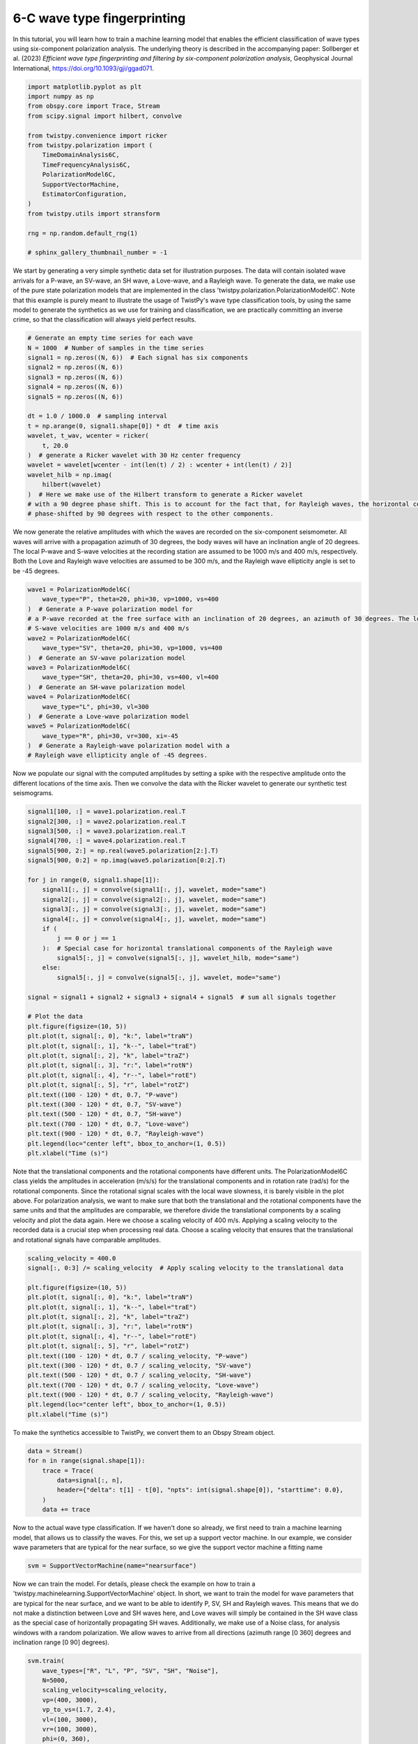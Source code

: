 
.. DO NOT EDIT.
.. THIS FILE WAS AUTOMATICALLY GENERATED BY SPHINX-GALLERY.
.. TO MAKE CHANGES, EDIT THE SOURCE PYTHON FILE:
.. "examples/ml_wave_type_estimation.py"
.. LINE NUMBERS ARE GIVEN BELOW.

.. only:: html

    .. note::
        :class: sphx-glr-download-link-note

        :ref:`Go to the end <sphx_glr_download_examples_ml_wave_type_estimation.py>`
        to download the full example code

.. rst-class:: sphx-glr-example-title

.. _sphx_glr_examples_ml_wave_type_estimation.py:


6-C wave type fingerprinting
============================
In this tutorial, you will learn how to train a machine learning model that enables the
efficient classification of wave types using six-component polarization analysis. The underlying theory is described in
the accompanying paper: Sollberger et al. (2023) *Efficient wave type fingerprinting and filtering by six-component
polarization analysis*, Geophysical Journal International, https://doi.org/10.1093/gji/ggad071.

.. GENERATED FROM PYTHON SOURCE LINES 9-29

.. code-block:: default


    import matplotlib.pyplot as plt
    import numpy as np
    from obspy.core import Trace, Stream
    from scipy.signal import hilbert, convolve

    from twistpy.convenience import ricker
    from twistpy.polarization import (
        TimeDomainAnalysis6C,
        TimeFrequencyAnalysis6C,
        PolarizationModel6C,
        SupportVectorMachine,
        EstimatorConfiguration,
    )
    from twistpy.utils import stransform

    rng = np.random.default_rng(1)

    # sphinx_gallery_thumbnail_number = -1








.. GENERATED FROM PYTHON SOURCE LINES 30-36

We start by generating a very simple synthetic data set for illustration purposes. The data will contain isolated wave
arrivals for a P-wave, an SV-wave, an SH wave, a Love-wave, and a Rayleigh wave. To generate the data, we make use
of the pure state polarization models that are implemented in the class 'twistpy.polarization.PolarizationModel6C'.
Note that this example is purely meant to illustrate the usage of TwistPy's wave type classification tools, by using
the same model to generate the synthetics as we use for training and classification, we are practically committing an
inverse crime, so that the classification will always yield perfect results.

.. GENERATED FROM PYTHON SOURCE LINES 36-58

.. code-block:: default


    # Generate an empty time series for each wave
    N = 1000  # Number of samples in the time series
    signal1 = np.zeros((N, 6))  # Each signal has six components
    signal2 = np.zeros((N, 6))
    signal3 = np.zeros((N, 6))
    signal4 = np.zeros((N, 6))
    signal5 = np.zeros((N, 6))

    dt = 1.0 / 1000.0  # sampling interval
    t = np.arange(0, signal1.shape[0]) * dt  # time axis
    wavelet, t_wav, wcenter = ricker(
        t, 20.0
    )  # generate a Ricker wavelet with 30 Hz center frequency
    wavelet = wavelet[wcenter - int(len(t) / 2) : wcenter + int(len(t) / 2)]
    wavelet_hilb = np.imag(
        hilbert(wavelet)
    )  # Here we make use of the Hilbert transform to generate a Ricker wavelet
    # with a 90 degree phase shift. This is to account for the fact that, for Rayleigh waves, the horizontal components are
    # phase-shifted by 90 degrees with respect to the other components.









.. GENERATED FROM PYTHON SOURCE LINES 59-64

We now generate the relative amplitudes with which the waves are recorded on the six-component seismometer. All waves
will arrive with a propagation azimuth of 30 degrees, the body waves will have an inclination angle of 20 degrees. The
local P-wave and S-wave velocities at the recording station are assumed to be 1000 m/s and 400 m/s, respectively. Both
the Love and Rayleigh wave velocities are assumed to be 300 m/s, and the Rayleigh wave ellipticity angle is set to be
-45 degrees.

.. GENERATED FROM PYTHON SOURCE LINES 64-85

.. code-block:: default


    wave1 = PolarizationModel6C(
        wave_type="P", theta=20, phi=30, vp=1000, vs=400
    )  # Generate a P-wave polarization model for
    # a P-wave recorded at the free surface with an inclination of 20 degrees, an azimuth of 30 degrees. The local P- and
    # S-wave velocities are 1000 m/s and 400 m/s
    wave2 = PolarizationModel6C(
        wave_type="SV", theta=20, phi=30, vp=1000, vs=400
    )  # Generate an SV-wave polarization model
    wave3 = PolarizationModel6C(
        wave_type="SH", theta=20, phi=30, vs=400, vl=400
    )  # Generate an SH-wave polarization model
    wave4 = PolarizationModel6C(
        wave_type="L", phi=30, vl=300
    )  # Generate a Love-wave polarization model
    wave5 = PolarizationModel6C(
        wave_type="R", phi=30, vr=300, xi=-45
    )  # Generate a Rayleigh-wave polarization model with a
    # Rayleigh wave ellipticity angle of -45 degrees.









.. GENERATED FROM PYTHON SOURCE LINES 86-89

Now we populate our signal with the computed amplitudes by setting a spike with the respective amplitude onto the
different locations of the time axis. Then we convolve the data with the Ricker wavelet to generate our synthetic
test seismograms.

.. GENERATED FROM PYTHON SOURCE LINES 89-127

.. code-block:: default


    signal1[100, :] = wave1.polarization.real.T
    signal2[300, :] = wave2.polarization.real.T
    signal3[500, :] = wave3.polarization.real.T
    signal4[700, :] = wave4.polarization.real.T
    signal5[900, 2:] = np.real(wave5.polarization[2:].T)
    signal5[900, 0:2] = np.imag(wave5.polarization[0:2].T)

    for j in range(0, signal1.shape[1]):
        signal1[:, j] = convolve(signal1[:, j], wavelet, mode="same")
        signal2[:, j] = convolve(signal2[:, j], wavelet, mode="same")
        signal3[:, j] = convolve(signal3[:, j], wavelet, mode="same")
        signal4[:, j] = convolve(signal4[:, j], wavelet, mode="same")
        if (
            j == 0 or j == 1
        ):  # Special case for horizontal translational components of the Rayleigh wave
            signal5[:, j] = convolve(signal5[:, j], wavelet_hilb, mode="same")
        else:
            signal5[:, j] = convolve(signal5[:, j], wavelet, mode="same")

    signal = signal1 + signal2 + signal3 + signal4 + signal5  # sum all signals together

    # Plot the data
    plt.figure(figsize=(10, 5))
    plt.plot(t, signal[:, 0], "k:", label="traN")
    plt.plot(t, signal[:, 1], "k--", label="traE")
    plt.plot(t, signal[:, 2], "k", label="traZ")
    plt.plot(t, signal[:, 3], "r:", label="rotN")
    plt.plot(t, signal[:, 4], "r--", label="rotE")
    plt.plot(t, signal[:, 5], "r", label="rotZ")
    plt.text((100 - 120) * dt, 0.7, "P-wave")
    plt.text((300 - 120) * dt, 0.7, "SV-wave")
    plt.text((500 - 120) * dt, 0.7, "SH-wave")
    plt.text((700 - 120) * dt, 0.7, "Love-wave")
    plt.text((900 - 120) * dt, 0.7, "Rayleigh-wave")
    plt.legend(loc="center left", bbox_to_anchor=(1, 0.5))
    plt.xlabel("Time (s)")




.. image-sg:: /examples/images/sphx_glr_ml_wave_type_estimation_001.png
   :alt: ml wave type estimation
   :srcset: /examples/images/sphx_glr_ml_wave_type_estimation_001.png
   :class: sphx-glr-single-img


.. rst-class:: sphx-glr-script-out

 .. code-block:: none


    Text(0.5, 25.722222222222214, 'Time (s)')



.. GENERATED FROM PYTHON SOURCE LINES 128-137

Note that the translational components and the rotational components have different units. The PolarizationModel6C
class
yields the amplitudes in acceleration (m/s/s) for the translational components and in rotation rate (rad/s) for the
rotational components. Since the rotational signal scales with the local wave slowness, it is barely visible in the
plot above. For polarization analysis, we want to make sure that both the translational and the rotational components
have the same units and that the amplitudes are comparable, we therefore divide the translational components by a
scaling velocity and plot the data again. Here we choose a scaling velocity of 400 m/s. Applying a scaling velocity to
the recorded data is a crucial step when processing real data. Choose a scaling velocity that ensures that the
translational and rotational signals have comparable amplitudes.

.. GENERATED FROM PYTHON SOURCE LINES 137-156

.. code-block:: default


    scaling_velocity = 400.0
    signal[:, 0:3] /= scaling_velocity  # Apply scaling velocity to the translational data

    plt.figure(figsize=(10, 5))
    plt.plot(t, signal[:, 0], "k:", label="traN")
    plt.plot(t, signal[:, 1], "k--", label="traE")
    plt.plot(t, signal[:, 2], "k", label="traZ")
    plt.plot(t, signal[:, 3], "r:", label="rotN")
    plt.plot(t, signal[:, 4], "r--", label="rotE")
    plt.plot(t, signal[:, 5], "r", label="rotZ")
    plt.text((100 - 120) * dt, 0.7 / scaling_velocity, "P-wave")
    plt.text((300 - 120) * dt, 0.7 / scaling_velocity, "SV-wave")
    plt.text((500 - 120) * dt, 0.7 / scaling_velocity, "SH-wave")
    plt.text((700 - 120) * dt, 0.7 / scaling_velocity, "Love-wave")
    plt.text((900 - 120) * dt, 0.7 / scaling_velocity, "Rayleigh-wave")
    plt.legend(loc="center left", bbox_to_anchor=(1, 0.5))
    plt.xlabel("Time (s)")




.. image-sg:: /examples/images/sphx_glr_ml_wave_type_estimation_002.png
   :alt: ml wave type estimation
   :srcset: /examples/images/sphx_glr_ml_wave_type_estimation_002.png
   :class: sphx-glr-single-img


.. rst-class:: sphx-glr-script-out

 .. code-block:: none


    Text(0.5, 25.722222222222214, 'Time (s)')



.. GENERATED FROM PYTHON SOURCE LINES 157-158

To make the synthetics accessible to TwistPy, we convert them to an Obspy Stream object.

.. GENERATED FROM PYTHON SOURCE LINES 158-167

.. code-block:: default


    data = Stream()
    for n in range(signal.shape[1]):
        trace = Trace(
            data=signal[:, n],
            header={"delta": t[1] - t[0], "npts": int(signal.shape[0]), "starttime": 0.0},
        )
        data += trace








.. GENERATED FROM PYTHON SOURCE LINES 168-171

Now to the actual wave type classification. If we haven't done so already, we first need to train a machine learning
model, that allows us to classify the waves. For this, we set up a support vector machine. In our example, we consider
wave parameters that are typical for the near surface, so we give the support vector machine a fitting name

.. GENERATED FROM PYTHON SOURCE LINES 171-174

.. code-block:: default


    svm = SupportVectorMachine(name="nearsurface")








.. GENERATED FROM PYTHON SOURCE LINES 175-182

Now we can train the model. For details, please check the example on how to train a
'twistpy.machinelearning.SupportVectorMachine' object. In short, we want to train the model for wave parameters
that are typical for the near surface, and we want to be able to identify P, SV, SH and Rayleigh waves. This means
that we do not make a distinction between Love and SH waves here, and Love waves will simply be contained in the SH
wave class as the special case of horizontally propagating SH waves. Additionally, we make use of a Noise class, for
analysis windows with a random polarization. We allow waves to arrive from all directions (azimuth range [0 360]
degrees and inclination range [0 90] degrees).

.. GENERATED FROM PYTHON SOURCE LINES 182-200

.. code-block:: default


    svm.train(
        wave_types=["R", "L", "P", "SV", "SH", "Noise"],
        N=5000,
        scaling_velocity=scaling_velocity,
        vp=(400, 3000),
        vp_to_vs=(1.7, 2.4),
        vl=(100, 3000),
        vr=(100, 3000),
        phi=(0, 360),
        theta=(0, 90),
        xi=(-90, 90),
        free_surface=True,
        C=1,
        kernel="rbf",
        plot_confusion_matrix=True,
    )




.. image-sg:: /examples/images/sphx_glr_ml_wave_type_estimation_003.png
   :alt: ml wave type estimation
   :srcset: /examples/images/sphx_glr_ml_wave_type_estimation_003.png
   :class: sphx-glr-single-img


.. rst-class:: sphx-glr-script-out

 .. code-block:: none

    Generating random polarization models for training! 

    Training Support Vector Machine!
    Training successfully completed. Model score on independent test data is '0.7865'!
    Model has been saved as '/Users/Dave/Documents/TwistPyDocBuilding/TwistPy/twistpy/SVC_models/nearsurface.pkl'!'




.. GENERATED FROM PYTHON SOURCE LINES 201-204

Now that we have trained the model, we can set up our analysis. We will perform 6C polarization analysis in the time
domain and use a sliding time window that is 0.05 s long (50 samples) with an overlap between subsequent windows of
50%.

.. GENERATED FROM PYTHON SOURCE LINES 204-218

.. code-block:: default


    window = {"window_length_seconds": 50.0 * dt, "overlap": 0.5}
    analysis = TimeDomainAnalysis6C(
        traN=data[0],
        traE=data[1],
        traZ=data[2],
        rotN=data[3],
        rotE=data[4],
        rotZ=data[5],
        window=window,
        scaling_velocity=scaling_velocity,
        timeaxis="rel",
    )





.. rst-class:: sphx-glr-script-out

 .. code-block:: none

    Computing covariance matrices...
    Covariance matrices computed!




.. GENERATED FROM PYTHON SOURCE LINES 219-220

To classify the waves, we simply do (yielding a classification of the first eigenvector of the covariance matrix):

.. GENERATED FROM PYTHON SOURCE LINES 220-227

.. code-block:: default


    analysis.classify(svm=svm, eigenvector_to_classify=0)
    classification = analysis.classification["0"]
    t_windows = (
        analysis.t_windows
    )  # Positions of the sliding time windows where the classification was performed





.. rst-class:: sphx-glr-script-out

 .. code-block:: none

    Performing eigen-decomposition of covariance matrices...
    Eigenvectors and eigenvalues have been computed!
    Wave type classification in progress...
    Wave types have been classified!




.. GENERATED FROM PYTHON SOURCE LINES 228-229

Now we plot the results to verify that the wave types are properly classified.

.. GENERATED FROM PYTHON SOURCE LINES 229-249

.. code-block:: default


    fig, (ax1, ax2) = plt.subplots(2, 1, sharex=True, figsize=(10, 5))
    ax1.plot(t, signal[:, 0], "k:", label="traN")
    ax1.plot(t, signal[:, 1], "k--", label="traE")
    ax1.plot(t, signal[:, 2], "k", label="traZ")
    ax1.plot(t, signal[:, 3], "r:", label="rotN")
    ax1.plot(t, signal[:, 4], "r--", label="rotE")
    ax1.plot(t, signal[:, 5], "r", label="rotZ")
    ax1.text((100 - 120) * dt, 0.7 / scaling_velocity, "P-wave")
    ax1.text((300 - 120) * dt, 0.7 / scaling_velocity, "SV-wave")
    ax1.text((500 - 120) * dt, 0.7 / scaling_velocity, "SH-wave")
    ax1.text((700 - 120) * dt, 0.7 / scaling_velocity, "Love-wave")
    ax1.text((900 - 120) * dt, 0.7 / scaling_velocity, "Rayleigh-wave")
    ax1.legend(loc="center left", bbox_to_anchor=(1, 0.5))
    ax1.set_title("Input signal")
    ax2.plot(t_windows, classification, "k.")
    ax2.set_title("Wave type classification")
    ax2.set_xlabel("Time (s)")
    ax2.set_ylabel("Classification label")




.. image-sg:: /examples/images/sphx_glr_ml_wave_type_estimation_004.png
   :alt: Input signal, Wave type classification
   :srcset: /examples/images/sphx_glr_ml_wave_type_estimation_004.png
   :class: sphx-glr-single-img


.. rst-class:: sphx-glr-script-out

 .. code-block:: none


    Text(71.34722222222221, 0.5, 'Classification label')



.. GENERATED FROM PYTHON SOURCE LINES 250-253

If we wish to do so, we can perform the same analysis on a time-frequency representation of the signal obtained via
the S-transform. For this, we specify an analysis window that extends over both time and frequency. The window that
we choose here is frequency-dependent and extends over a single period in time and 2 Hz in frequency.

.. GENERATED FROM PYTHON SOURCE LINES 253-256

.. code-block:: default


    window = {"number_of_periods": 1, "frequency_extent": 2}








.. GENERATED FROM PYTHON SOURCE LINES 257-259

The data that we have are oversampled, which results in unnecessary computations. We therefore downsample the data
before we run the analysis:

.. GENERATED FROM PYTHON SOURCE LINES 259-262

.. code-block:: default


    data.resample(120)





.. rst-class:: sphx-glr-script-out

 .. code-block:: none


    <obspy.core.stream.Stream object at 0x188d1d520>



.. GENERATED FROM PYTHON SOURCE LINES 263-264

Now we set up the polarization analysis in the time-frequency domain and classify the waves:

.. GENERATED FROM PYTHON SOURCE LINES 264-279

.. code-block:: default


    analysis_tf = TimeFrequencyAnalysis6C(
        traN=data[0],
        traE=data[1],
        traZ=data[2],
        rotN=data[3],
        rotE=data[4],
        rotZ=data[5],
        window=window,
        timeaxis="rel",
    )
    analysis_tf.classify(svm=svm, eigenvector_to_classify=0)
    # The classified labels can be obtained as:
    classification_tf = analysis_tf.classification["0"]





.. rst-class:: sphx-glr-script-out

 .. code-block:: none

    Computing covariance matrices...
    Covariance matrices computed!
    Performing eigen-decomposition of covariance matrices...
    Eigenvectors and eigenvalues have been computed!
    Wave type classification in progress...
    Wave types have been classified!




.. GENERATED FROM PYTHON SOURCE LINES 280-282

Now we can plot the classification using the TimeFrequencyAnalysis6C.plot_classification() method. We additionally
plot the S-transform of the vertical translational component.

.. GENERATED FROM PYTHON SOURCE LINES 282-331

.. code-block:: default


    fig_tf, (ax1_tf, ax2_tf, ax3_tf) = plt.subplots(3, 1, sharex=True, figsize=(10, 5))
    ax1_tf.plot(data[0].times(), data[2].data, "k")
    ax2_tf.imshow(
        np.abs(stransform(data[2].data)[0]),
        origin="lower",
        extent=[
            data[0].times()[0],
            data[0].times()[-1],
            analysis_tf.f_pol[0],
            analysis_tf.f_pol[-1],
        ],
        aspect="auto",
    )
    analysis_tf.plot_classification(ax3_tf)

    ax1_tf.set_ylabel("Signal Amplitude")
    ax1_tf.set_title("Vertical component input signal")
    ax2_tf.set_ylabel("Frequency (Hz)")
    ax2_tf.set_title("S-transform of vertical component")
    ax3_tf.set_ylabel("Frequency (Hz)")
    ax3_tf.set_xlabel("Time (s)")
    ax3_tf.set_title("Wave type classification")

    # Ensure that all three subplots have the same width
    plt.style.use("ggplot")
    pos = ax3_tf.get_position()
    pos0 = ax1_tf.get_position()
    ax1_tf.set_position([pos0.x0, pos0.y0, pos.width, pos.height])
    pos0 = ax2_tf.get_position()
    ax2_tf.set_position([pos0.x0, pos0.y0, pos.width, pos.height])

    est_MUSIC = EstimatorConfiguration(
        wave_types=["R"],
        method="DOT",
        scaling_velocity=scaling_velocity,
        use_ml_classification=False,
        vl=(100, 3000, 50),
        vr=(100, 3000, 50),
        phi=(0, 360, 5),
        xi=(-90, 90, 5),
        vp=(400, 3000, 50),
        vp_to_vs=(1.7, 2.4, 0.1),
        theta=(0, 90, 1),
        music_signal_space_dimension=1,
    )
    analysis_tf.polarization_analysis(estimator_configuration=est_MUSIC)

    plt.show()



.. image-sg:: /examples/images/sphx_glr_ml_wave_type_estimation_005.png
   :alt: Vertical component input signal, S-transform of vertical component, Wave type classification
   :srcset: /examples/images/sphx_glr_ml_wave_type_estimation_005.png
   :class: sphx-glr-single-img


.. rst-class:: sphx-glr-script-out

 .. code-block:: none

    Computing wave parameters...
    Estimating wave parameters for R-Waves...
    Done!





.. rst-class:: sphx-glr-timing

   **Total running time of the script:** ( 3 minutes  32.848 seconds)


.. _sphx_glr_download_examples_ml_wave_type_estimation.py:

.. only:: html

  .. container:: sphx-glr-footer sphx-glr-footer-example




    .. container:: sphx-glr-download sphx-glr-download-python

      :download:`Download Python source code: ml_wave_type_estimation.py <ml_wave_type_estimation.py>`

    .. container:: sphx-glr-download sphx-glr-download-jupyter

      :download:`Download Jupyter notebook: ml_wave_type_estimation.ipynb <ml_wave_type_estimation.ipynb>`


.. only:: html

 .. rst-class:: sphx-glr-signature

    `Gallery generated by Sphinx-Gallery <https://sphinx-gallery.github.io>`_
